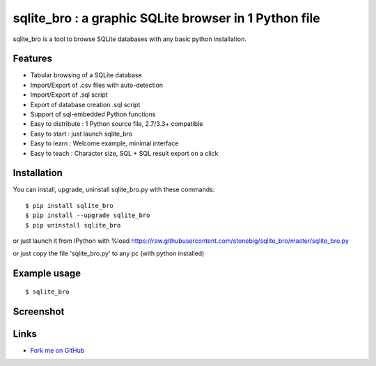 sqlite_bro : a graphic SQLite browser in 1 Python file
======================================================

sqlite_bro is a tool to browse SQLite databases with 
any basic python installation.


Features
--------

* Tabular browsing of a SQLite database 

* Import/Export of .csv files with auto-detection

* Import/Export of .sql script

* Export of database creation .sql script

* Support of sql-embedded Python functions

* Easy to distribute : 1 Python source file, 2.7/3.3+ compatible

* Easy to start : just launch sqlite_bro

* Easy to learn : Welcome example, minimal interface

* Easy to teach : Character size, SQL + SQL result export on a click

Installation
------------

You can install, upgrade, uninstall sqlite_bro.py with these commands::

  $ pip install sqlite_bro
  $ pip install --upgrade sqlite_bro
  $ pip uninstall sqlite_bro

or just launch it from IPython with %load https://raw.githubusercontent.com/stonebig/sqlite_bro/master/sqlite_bro.py

or just copy the file 'sqlite_bro.py' to any pc (with python installed)

Example usage 
-------------

::

  $ sqlite_bro
 
Screenshot
----------

.. image:: https://raw.githubusercontent.com/stonebig/sqlite_bro/master/docs/sqlite_bro.GIF

Links
-----

* `Fork me on GitHub <http://github.com/stonebig/sqlite_bro>`_